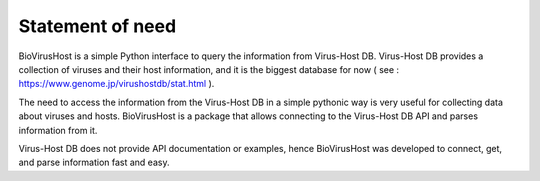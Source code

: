 Statement of need
=================

BioVirusHost is a simple Python interface to query the information from Virus-Host DB. Virus-Host DB provides a collection of viruses and their host information, and it is the biggest database for now ( see : https://www.genome.jp/virushostdb/stat.html ).

The need to access the information from the Virus-Host DB in a simple pythonic way is very useful for collecting data about viruses and hosts.
BioVirusHost is a package that allows connecting to the Virus-Host DB API and parses information from it.

Virus-Host DB does not provide API documentation or examples, hence BioVirusHost was developed to connect, get, and parse information fast and easy.




